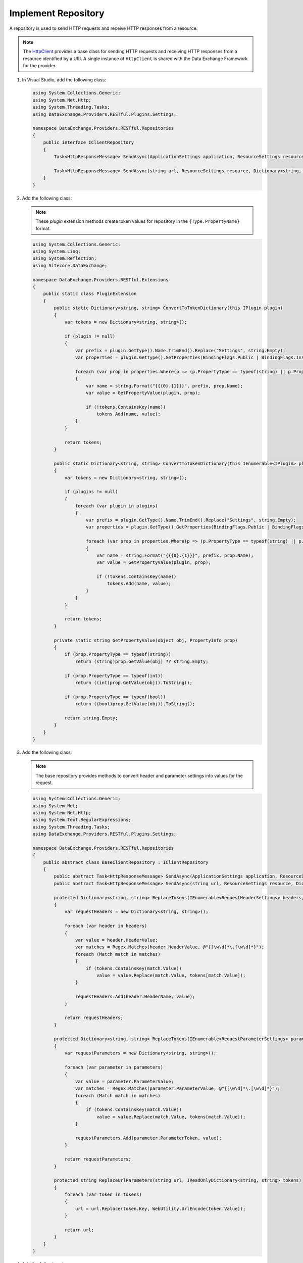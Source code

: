 Implement Repository 
=======================================

A repository is used to send HTTP requests and receive HTTP responses from a resource. 

.. note::
    The `HttpClient <https://msdn.microsoft.com/en-us/library/system.net.http.httpclient.aspx>`_ provides a base class for sending HTTP requests 
    and receiving HTTP responses from a resource identified by a URI. A single instance of ``HttpClient`` is shared with the Data Exchange Framework for the provider.

1. In Visual Studio, add the following class:

   .. code-block:: c#

       using System.Collections.Generic;
       using System.Net.Http;
       using System.Threading.Tasks;
       using DataExchange.Providers.RESTful.Plugins.Settings;
       
       namespace DataExchange.Providers.RESTful.Repositories
       {
           public interface IClientRepository
           {
               Task<HttpResponseMessage> SendAsync(ApplicationSettings application, ResourceSettings resource);
       
               Task<HttpResponseMessage> SendAsync(string url, ResourceSettings resource, Dictionary<string, string> tokens);
           }
       }

2. Add the following class:

   .. note::
       These *plugin* extension methods create  token values for repository in the ``{Type.PropertyName}`` format.

   .. code-block:: c#

       using System.Collections.Generic;
       using System.Linq;
       using System.Reflection;
       using Sitecore.DataExchange;
       
       namespace DataExchange.Providers.RESTful.Extensions
       {
           public static class PluginExtension
           {
               public static Dictionary<string, string> ConvertToTokenDictionary(this IPlugin plugin)
               {
                   var tokens = new Dictionary<string, string>();
       
                   if (plugin != null)
                   {
                       var prefix = plugin.GetType().Name.TrimEnd().Replace("Settings", string.Empty);
                       var properties = plugin.GetType().GetProperties(BindingFlags.Public | BindingFlags.Instance);
       
                       foreach (var prop in properties.Where(p => (p.PropertyType == typeof(string) || p.PropertyType == typeof(int) || p.PropertyType == typeof(bool)) && p.CanRead && p.GetGetMethod(false) != null))
                       {
                           var name = string.Format("{{{0}.{1}}}", prefix, prop.Name);
                           var value = GetPropertyValue(plugin, prop);
       
                           if (!tokens.ContainsKey(name))
                               tokens.Add(name, value);
                       }
                   }
       
                   return tokens;
               }
       
               public static Dictionary<string, string> ConvertToTokenDictionary(this IEnumerable<IPlugin> plugins)
               {
                   var tokens = new Dictionary<string, string>();
       
                   if (plugins != null)
                   {
                       foreach (var plugin in plugins)
                       {
                           var prefix = plugin.GetType().Name.TrimEnd().Replace("Settings", string.Empty);
                           var properties = plugin.GetType().GetProperties(BindingFlags.Public | BindingFlags.Instance);
       
                           foreach (var prop in properties.Where(p => (p.PropertyType == typeof(string) || p.PropertyType == typeof(int) || p.PropertyType == typeof(bool)) && p.CanRead && p.GetGetMethod(false) != null))
                           {
                               var name = string.Format("{{{0}.{1}}}", prefix, prop.Name);
                               var value = GetPropertyValue(plugin, prop);
       
                               if (!tokens.ContainsKey(name))
                                   tokens.Add(name, value);
                           }
                       }
                   }
       
                   return tokens;
               }
       
               private static string GetPropertyValue(object obj, PropertyInfo prop)
               {
                   if (prop.PropertyType == typeof(string))
                       return (string)prop.GetValue(obj) ?? string.Empty;
       
                   if (prop.PropertyType == typeof(int))
                       return ((int)prop.GetValue(obj)).ToString();
       
                   if (prop.PropertyType == typeof(bool))
                       return ((bool)prop.GetValue(obj)).ToString();
       
                   return string.Empty;
               }
           }
       }
       
3. Add the following class:

   .. note::
       The base repository provides methods to convert header and parameter settings into values for the request.

   .. code-block:: c#

       using System.Collections.Generic;
       using System.Net;
       using System.Net.Http;
       using System.Text.RegularExpressions;
       using System.Threading.Tasks;
       using DataExchange.Providers.RESTful.Plugins.Settings;
       
       namespace DataExchange.Providers.RESTful.Repositories
       {
           public abstract class BaseClientRepository : IClientRepository
           {
               public abstract Task<HttpResponseMessage> SendAsync(ApplicationSettings application, ResourceSettings resource);
               public abstract Task<HttpResponseMessage> SendAsync(string url, ResourceSettings resource, Dictionary<string, string> tokens);
       
               protected Dictionary<string, string> ReplaceTokens(IEnumerable<RequestHeaderSettings> headers, IReadOnlyDictionary<string, string> tokens)
               {
                   var requestHeaders = new Dictionary<string, string>();
       
                   foreach (var header in headers)
                   {
                       var value = header.HeaderValue;
                       var matches = Regex.Matches(header.HeaderValue, @"{[\w\d]*\.[\w\d]*}");
                       foreach (Match match in matches)
                       {
                           if (tokens.ContainsKey(match.Value))
                               value = value.Replace(match.Value, tokens[match.Value]);
                       }
       
                       requestHeaders.Add(header.HeaderName, value);
                   }
       
                   return requestHeaders;
               }

               protected Dictionary<string, string> ReplaceTokens(IEnumerable<RequestParameterSettings> parameters, IReadOnlyDictionary<string, string> tokens)
               {
                   var requestParameters = new Dictionary<string, string>();
       
                   foreach (var parameter in parameters)
                   {
                       var value = parameter.ParameterValue;
                       var matches = Regex.Matches(parameter.ParameterValue, @"{[\w\d]*\.[\w\d]*}");
                       foreach (Match match in matches)
                       {
                           if (tokens.ContainsKey(match.Value))
                               value = value.Replace(match.Value, tokens[match.Value]);
                       }
       
                       requestParameters.Add(parameter.ParameterToken, value);
                   }
       
                   return requestParameters;
               }
       
               protected string ReplaceUrlParameters(string url, IReadOnlyDictionary<string, string> tokens)
               {
                   foreach (var token in tokens)
                   {
                       url = url.Replace(token.Key, WebUtility.UrlEncode(token.Value));
                   }
       
                   return url;
               }
           }
       }
       
4. Add the following class:

   .. code-block:: c#

       using System;
       using System.Collections;
       using System.Collections.Generic;
       using System.Net.Http;
       using System.Threading.Tasks;
       using Sitecore.DataExchange;
       using DataExchange.Providers.RESTful.Extensions;
       using DataExchange.Providers.RESTful.Plugins.Settings;
       
       namespace DataExchange.Providers.RESTful.Repositories
       {
           public class ClientRepository : BaseClientRepository
           {
               private static readonly WebRequestHandler Handler = new WebRequestHandler
               {
                   ReadWriteTimeout = 10 * 1000
               };
       
               private static readonly HttpClient Client = new HttpClient(Handler);
       
               public override async Task<HttpResponseMessage> SendAsync(ApplicationSettings application, ResourceSettings resource)
               {
                   var url = $"{application.BaseUrl}{resource.Url}";
       
                   var plugins  = new List<IPlugin>();
                   plugins.Add(application);
       
                   if (resource.Paging != null)
                       plugins.Add(resource.Paging);
       
                   var tokens = plugins.ConvertToTokenDictionary();
       
                   return await this.SendAsync(url, resource, tokens);
               }
       
               public override async Task<HttpResponseMessage> SendAsync(string url, ResourceSettings resource, Dictionary<string, string> tokens)
               {
                   var headers = base.ReplaceTokens(resource.Headers, tokens);
                   var parameters = base.ReplaceTokens(resource.Parameters, tokens);
                   url = base.ReplaceUrlParameters(url, parameters);
       
                   var request = new HttpRequestMessage
                   {
                       RequestUri = new Uri(url),
                       Method = new HttpMethod(resource.Method)
                   };
       
                   foreach (var header in headers)
                   {
                       request.Headers.Add(header.Key, header.Value);
                   }
       
                   return await Client.SendAsync(request);
               }
           }
       }